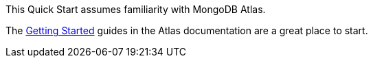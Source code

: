// Replace the content in <>
// Describe or link to specific knowledge requirements; for example: “familiarity with basic concepts in the areas of networking, database operations, and data encryption” or “familiarity with <software>.”

This Quick Start assumes familiarity with MongoDB Atlas.

The https://docs.atlas.mongodb.com/getting-started[Getting Started^] guides in the Atlas documentation are a great place to start.



